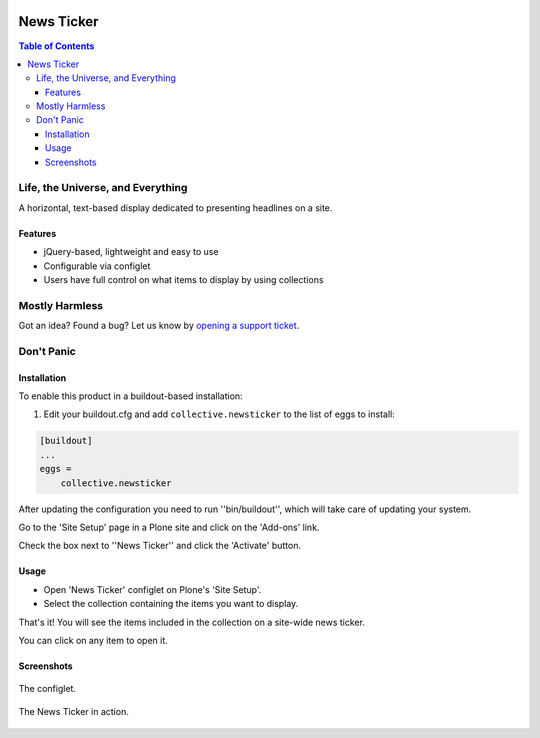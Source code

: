 .. image:: https://raw.githubusercontent.com/collective/collective.newsticker/master/docs/newsticker.png
    :align: left
    :alt: News Ticker
    :height: 128px
    :width: 128px

***********
News Ticker
***********

.. contents:: Table of Contents

Life, the Universe, and Everything
==================================

A horizontal, text-based display dedicated to presenting headlines on a site.

Features
--------

- jQuery-based, lightweight and easy to use

- Configurable via configlet

- Users have full control on what items to display by using collections

Mostly Harmless
===============

.. image:: http://img.shields.io/pypi/v/collective.newsticker.svg
   :target: https://pypi.python.org/pypi/collective.newsticker

.. image:: https://img.shields.io/travis/collective/collective.newsticker/master.svg
    :target: http://travis-ci.org/collective/collective.newsticker

.. image:: https://img.shields.io/coveralls/collective/collective.newsticker/master.svg
    :target: https://coveralls.io/r/collective/collective.newsticker

Got an idea? Found a bug? Let us know by `opening a support ticket`_.

.. _`opening a support ticket`: https://github.com/collective/collective.newsticker/issues

Don't Panic
===========

Installation
------------

To enable this product in a buildout-based installation:

1. Edit your buildout.cfg and add ``collective.newsticker`` to the list of eggs to install:

.. code-block:: ini

    [buildout]
    ...
    eggs =
        collective.newsticker

After updating the configuration you need to run ''bin/buildout'', which will take care of updating your system.

Go to the 'Site Setup' page in a Plone site and click on the 'Add-ons' link.

Check the box next to ''News Ticker'' and click the 'Activate' button.

Usage
-----

- Open 'News Ticker' configlet on Plone's 'Site Setup'.

- Select the collection containing the items you want to display.

That's it! You will see the items included in the collection on a site-wide news ticker.

You can click on any item to open it.

Screenshots
-----------

.. figure:: https://github.com/collective/collective.newsticker/raw/master/configlet.png
    :align: center
    :height: 870px
    :width: 730px

    The configlet.

.. figure:: https://github.com/collective/collective.newsticker/raw/master/newsticker.png
    :align: center
    :height: 500px
    :width: 768px

    The News Ticker in action.

.. _`BBC News`: http://www.bbc.co.uk/news/
